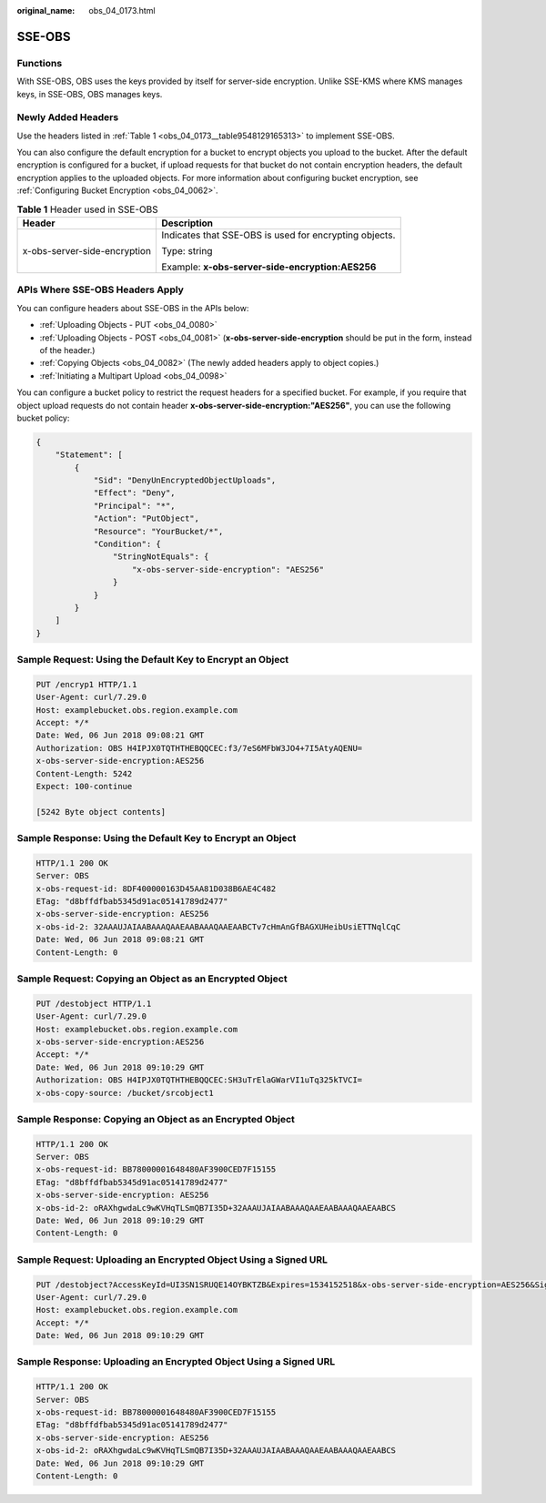 :original_name: obs_04_0173.html

.. _obs_04_0173:

SSE-OBS
=======

Functions
---------

With SSE-OBS, OBS uses the keys provided by itself for server-side encryption. Unlike SSE-KMS where KMS manages keys, in SSE-OBS, OBS manages keys.

Newly Added Headers
-------------------

Use the headers listed in :ref:`Table 1 <obs_04_0173__table9548129165313>` to implement SSE-OBS.

You can also configure the default encryption for a bucket to encrypt objects you upload to the bucket. After the default encryption is configured for a bucket, if upload requests for that bucket do not contain encryption headers, the default encryption applies to the uploaded objects. For more information about configuring bucket encryption, see :ref:`Configuring Bucket Encryption <obs_04_0062>`.

.. _obs_04_0173__table9548129165313:

.. table:: **Table 1** Header used in SSE-OBS

   +-----------------------------------+--------------------------------------------------------+
   | Header                            | Description                                            |
   +===================================+========================================================+
   | x-obs-server-side-encryption      | Indicates that SSE-OBS is used for encrypting objects. |
   |                                   |                                                        |
   |                                   | Type: string                                           |
   |                                   |                                                        |
   |                                   | Example: **x-obs-server-side-encryption:AES256**       |
   +-----------------------------------+--------------------------------------------------------+

APIs Where SSE-OBS Headers Apply
--------------------------------

You can configure headers about SSE-OBS in the APIs below:

-  :ref:`Uploading Objects - PUT <obs_04_0080>`
-  :ref:`Uploading Objects - POST <obs_04_0081>` (**x-obs-server-side-encryption** should be put in the form, instead of the header.)
-  :ref:`Copying Objects <obs_04_0082>` (The newly added headers apply to object copies.)
-  :ref:`Initiating a Multipart Upload <obs_04_0098>`

You can configure a bucket policy to restrict the request headers for a specified bucket. For example, if you require that object upload requests do not contain header **x-obs-server-side-encryption:"AES256"**, you can use the following bucket policy:

.. code-block::

   {
       "Statement": [
           {
               "Sid": "DenyUnEncryptedObjectUploads",
               "Effect": "Deny",
               "Principal": "*",
               "Action": "PutObject",
               "Resource": "YourBucket/*",
               "Condition": {
                   "StringNotEquals": {
                       "x-obs-server-side-encryption": "AES256"
                   }
               }
           }
       ]
   }

Sample Request: Using the Default Key to Encrypt an Object
----------------------------------------------------------

.. code-block:: text

   PUT /encryp1 HTTP/1.1
   User-Agent: curl/7.29.0
   Host: examplebucket.obs.region.example.com
   Accept: */*
   Date: Wed, 06 Jun 2018 09:08:21 GMT
   Authorization: OBS H4IPJX0TQTHTHEBQQCEC:f3/7eS6MFbW3JO4+7I5AtyAQENU=
   x-obs-server-side-encryption:AES256
   Content-Length: 5242
   Expect: 100-continue

   [5242 Byte object contents]

Sample Response: Using the Default Key to Encrypt an Object
-----------------------------------------------------------

.. code-block::

   HTTP/1.1 200 OK
   Server: OBS
   x-obs-request-id: 8DF400000163D45AA81D038B6AE4C482
   ETag: "d8bffdfbab5345d91ac05141789d2477"
   x-obs-server-side-encryption: AES256
   x-obs-id-2: 32AAAUJAIAABAAAQAAEAABAAAQAAEAABCTv7cHmAnGfBAGXUHeibUsiETTNqlCqC
   Date: Wed, 06 Jun 2018 09:08:21 GMT
   Content-Length: 0

Sample Request: Copying an Object as an Encrypted Object
--------------------------------------------------------

.. code-block:: text

   PUT /destobject HTTP/1.1
   User-Agent: curl/7.29.0
   Host: examplebucket.obs.region.example.com
   x-obs-server-side-encryption:AES256
   Accept: */*
   Date: Wed, 06 Jun 2018 09:10:29 GMT
   Authorization: OBS H4IPJX0TQTHTHEBQQCEC:SH3uTrElaGWarVI1uTq325kTVCI=
   x-obs-copy-source: /bucket/srcobject1

Sample Response: Copying an Object as an Encrypted Object
---------------------------------------------------------

.. code-block::

   HTTP/1.1 200 OK
   Server: OBS
   x-obs-request-id: BB78000001648480AF3900CED7F15155
   ETag: "d8bffdfbab5345d91ac05141789d2477"
   x-obs-server-side-encryption: AES256
   x-obs-id-2: oRAXhgwdaLc9wKVHqTLSmQB7I35D+32AAAUJAIAABAAAQAAEAABAAAQAAEAABCS
   Date: Wed, 06 Jun 2018 09:10:29 GMT
   Content-Length: 0

Sample Request: Uploading an Encrypted Object Using a Signed URL
----------------------------------------------------------------

.. code-block:: text

   PUT /destobject?AccessKeyId=UI3SN1SRUQE14OYBKTZB&Expires=1534152518&x-obs-server-side-encryption=AES256&Signature=chvmG7%2FDA%2FDCQmTRJu3xngldJpg%3D HTTP/1.1
   User-Agent: curl/7.29.0
   Host: examplebucket.obs.region.example.com
   Accept: */*
   Date: Wed, 06 Jun 2018 09:10:29 GMT

Sample Response: Uploading an Encrypted Object Using a Signed URL
-----------------------------------------------------------------

.. code-block::

   HTTP/1.1 200 OK
   Server: OBS
   x-obs-request-id: BB78000001648480AF3900CED7F15155
   ETag: "d8bffdfbab5345d91ac05141789d2477"
   x-obs-server-side-encryption: AES256
   x-obs-id-2: oRAXhgwdaLc9wKVHqTLSmQB7I35D+32AAAUJAIAABAAAQAAEAABAAAQAAEAABCS
   Date: Wed, 06 Jun 2018 09:10:29 GMT
   Content-Length: 0
